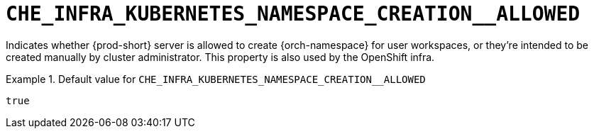 [id="che_infra_kubernetes_namespace_creation__allowed_{context}"]
= `+CHE_INFRA_KUBERNETES_NAMESPACE_CREATION__ALLOWED+`

Indicates whether {prod-short} server is allowed to create {orch-namespace} for user workspaces, or they're intended to be created manually by cluster administrator. This property is also used by the OpenShift infra.


.Default value for `+CHE_INFRA_KUBERNETES_NAMESPACE_CREATION__ALLOWED+`
====
----
true
----
====

